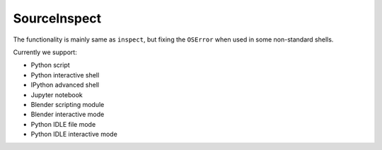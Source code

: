 SourceInspect
=============

The functionality is mainly same as ``inspect``, but fixing the ``OSError``
when used in some non-standard shells.

Currently we support:

- Python script
- Python interactive shell
- IPython advanced shell
- Jupyter notebook
- Blender scripting module
- Blender interactive mode
- Python IDLE file mode
- Python IDLE interactive mode
